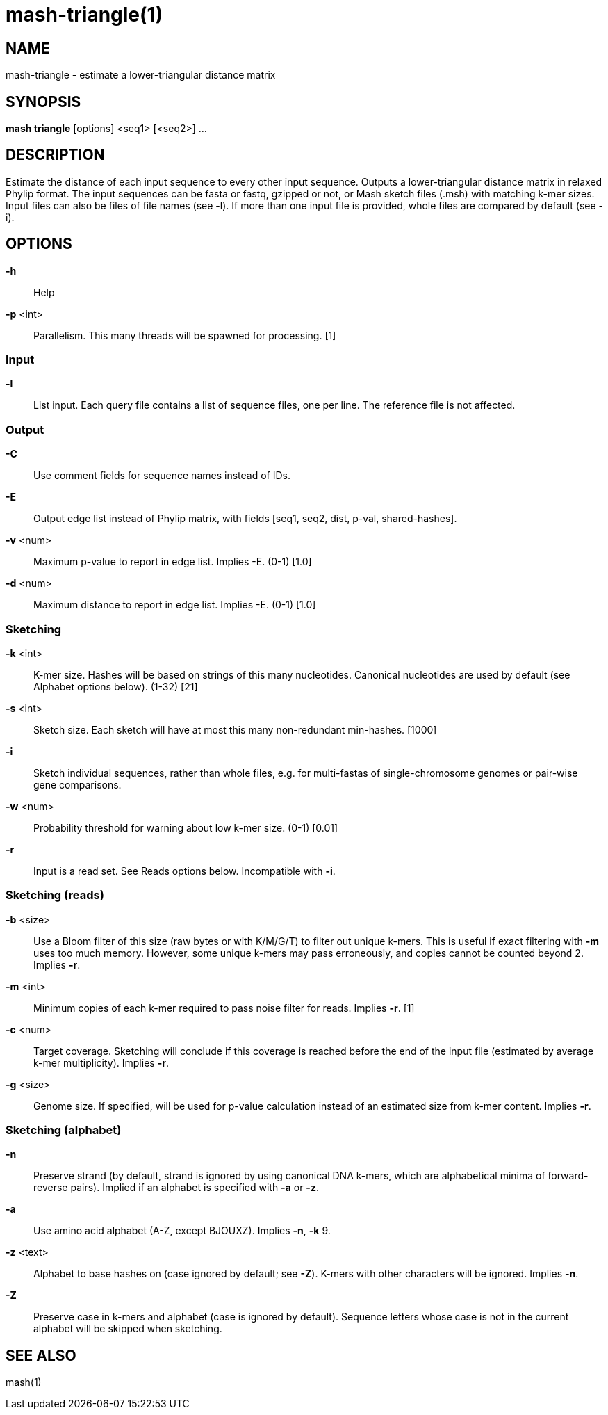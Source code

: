 # mash-triangle(1)

## NAME

mash-triangle - estimate a lower-triangular distance matrix

## SYNOPSIS

*mash triangle* [options] <seq1> [<seq2>] ...

## DESCRIPTION

Estimate the distance of each input sequence to every other input
sequence.  Outputs a lower-triangular distance matrix in relaxed Phylip
format. The input sequences can be fasta or fastq, gzipped or not, or
Mash sketch files (.msh) with matching k-mer sizes. Input files can also
be files of file names (see -l). If more than one input file is provided,
whole files are compared by default (see -i).

## OPTIONS

*-h*::
  Help

*-p* <int>::
  Parallelism. This many threads will be spawned for processing. [1]

### Input

*-l*::
  List input. Each query file contains a list of sequence files, one
  per line. The reference file is not affected.

### Output

*-C*::
  Use comment fields for sequence names instead of IDs.

*-E*::
  Output edge list instead of Phylip matrix, with fields [seq1, seq2,
  dist, p-val, shared-hashes].

*-v* <num>::
  Maximum p-value to report in edge list. Implies -E. (0-1) [1.0]

*-d* <num>::
  Maximum distance to report in edge list. Implies -E. (0-1) [1.0]

### Sketching

*-k* <int>::
  K-mer size. Hashes will be based on strings of this many
  nucleotides. Canonical nucleotides are used by default (see
  Alphabet options below). (1-32) [21]

*-s* <int>::
  Sketch size. Each sketch will have at most this many non-redundant
  min-hashes. [1000]

*-i*::
  Sketch individual sequences, rather than whole files, e.g. for
  multi-fastas of single-chromosome genomes or pair-wise gene comparisons.

*-w* <num>::
  Probability threshold for warning about low k-mer size. (0-1) [0.01]

*-r*::
  Input is a read set. See Reads options below. Incompatible with *-i*.

### Sketching (reads)

*-b* <size>::
  Use a Bloom filter of this size (raw bytes or with K/M/G/T) to
  filter out unique k-mers. This is useful if exact filtering with *-m*
  uses too much memory. However, some unique k-mers may pass
  erroneously, and copies cannot be counted beyond 2. Implies *-r*.

*-m* <int>::
  Minimum copies of each k-mer required to pass noise filter for
  reads. Implies *-r*. [1]

*-c* <num>::
  Target coverage. Sketching will conclude if this coverage is
  reached before the end of the input file (estimated by average
  k-mer multiplicity). Implies *-r*.

*-g* <size>::
  Genome size. If specified, will be used for p-value calculation
  instead of an estimated size from k-mer content. Implies *-r*.

### Sketching (alphabet)

*-n*::
  Preserve strand (by default, strand is ignored by using canonical
  DNA k-mers, which are alphabetical minima of forward-reverse
  pairs). Implied if an alphabet is specified with *-a* or *-z*.

*-a*::
  Use amino acid alphabet (A-Z, except BJOUXZ). Implies *-n*, *-k* 9.

*-z* <text>::
  Alphabet to base hashes on (case ignored by default; see *-Z*).
  K-mers with other characters will be ignored. Implies *-n*.

*-Z*::
  Preserve case in k-mers and alphabet (case is ignored by default).
  Sequence letters whose case is not in the current alphabet will be
  skipped when sketching.

## SEE ALSO

mash(1)
